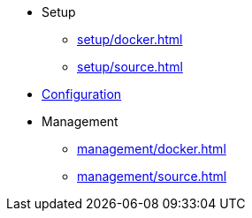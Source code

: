 * Setup
** xref:setup/docker.adoc[]
** xref:setup/source.adoc[]

* xref:configuration/index.adoc[Configuration]

* Management
** xref:management/docker.adoc[]
** xref:management/source.adoc[]